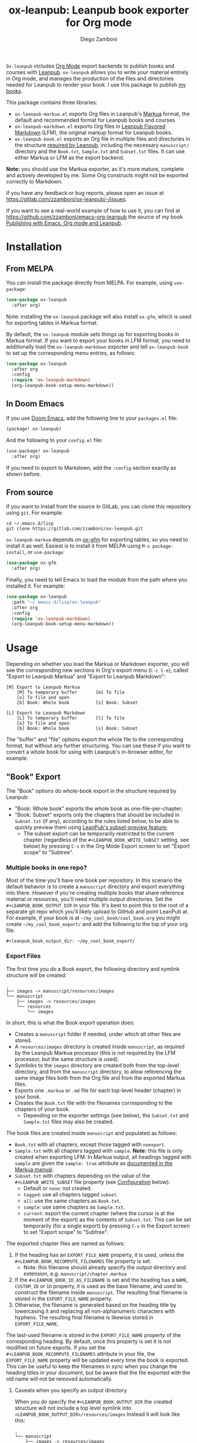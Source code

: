 #+title: ox-leanpub: Leanpub book exporter for Org mode
#+author: Diego Zamboni
#+email: diego@zzamboni.org

[[https://melpa.org/#/ox-leanpub][file:https://melpa.org/packages/ox-leanpub-badge.svg]]

=Ox-leanpub= includes [[https://orgmode.org/][Org Mode]] export backends to publish books and courses with [[https://leanpub.com/][Leanpub]]. =ox-leanpub= allows you to write your material entirely in Org mode, and manages the production of the files and directories needed for Leanpub to render your book. I use this package to publish [[https://leanpub.com/u/zzamboni][my books]].

This package contains three libraries:

- =ox-leanpub-markua.el= exports Org files in Leanpub's [[https://leanpub.com/markua/read][Markua]] format, the default and recommended format for Leanpub books and courses
- =ox-leanpub-markdown.el= exports Org files in [[https://leanpub.com/lfm/read][Leanpub Flavored Markdown]] (LFM), the original markup format for Leanpub books.
- =ox-leanpub-book.el= exports an Org file in multiple files and directories in the structure [[https://leanpub.com/manual/read?#writing-your-book-in-github-mode][required by Leanpub]], including the necessary =manuscript/= directory and the =Book.txt=, =Sample.txt= and =Subset.txt= files. It can use either Markua or LFM as the export backend.

*Note:* you should use the Markua exporter, as it's more mature, complete and actively developed by me. Some Org constructs might not be exported correctly to Markdown.

If you have any feedback or bug reports, please open an issue at https://gitlab.com/zzamboni/ox-leanpub/-/issues.

If you want to see a real-world example of how to use it, you can find at https://github.com/zzamboni/emacs-org-leanpub the source of my book [[https://leanpub.com/emacs-org-leanpub][Publishing with Emacs, Org mode and Leanpub]].

* Table of Contents :toc:noexport:
- [[#installation][Installation]]
  - [[#from-melpa][From MELPA]]
  - [[#in-doom-emacs][In Doom Emacs]]
  - [[#from-source][From source]]
- [[#usage][Usage]]
  - [[#book-export]["Book" Export]]
  - [[#special-heading-tags][Special heading tags]]
  - [[#attributes][Attributes]]
  - [[#block-elements][Block elements]]
  - [[#exporting-books-and-courses][Exporting books and courses]]
  - [[#code-block-captions][Code block captions]]
  - [[#index-entries][Index entries]]
  - [[#calling-from-emacs-lisp][Calling from Emacs LISP]]
  - [[#configuration][Configuration]]
- [[#faq][FAQ]]
  - [[#headlines-below-a-certain-level-are-not-exported-correctly][Headlines below a certain level are not exported correctly]]
- [[#credits][Credits]]
- [[#check-out-my-books][Check out my books!]]
- [[#disclaimer][Disclaimer]]

* Installation

** From MELPA

You can install the package directly from MELPA. For example, using =use-package=:

#+begin_src emacs-lisp
  (use-package ox-leanpub
    :after org)
#+end_src

Note: installing the =ox-leanpub= package will also install =ox-gfm=, which is used for exporting tables in Markua format.

By default, the =ox-leanpub= module sets things up for exporting books in Markua format. If you want to export your books in LFM format, you need to additionally load the =ox-leanpub-markdown= exporter and tell =ox-leanpub-book= to set up the corresponding menu entries, as follows:

#+begin_src emacs-lisp
  (use-package ox-leanpub
    :after org
    :config
    (require 'ox-leanpub-markdown)
    (org-leanpub-book-setup-menu-markdown))
#+end_src

** In Doom Emacs

If you use [[https://github.com/hlissner/doom-emacs/][Doom Emacs]],  add the following line to your =packages.el= file:

#+begin_src emacs-lisp
(package! ox-leanpub)
#+end_src

And the following to your =config.el= file:

#+begin_src emacs-lisp
(use-package! ox-leanpub
  :after org)
#+end_src

If you need to export to Markdown, add the =:config= section exactly as shown before.

** From source

If you want to install from the source in GitLab, you can clone this repository using =git=. For example:

#+begin_src shell
  cd ~/.emacs.d/lisp
  git clone https://gitlab.com/zzamboni/ox-leanpub.git
#+end_src

=ox-leanpub-markua= depends on  [[https://github.com/larstvei/ox-gfm][ox-gfm]] for exporting tables, so you need to install it as well. Easiest is to install it from MELPA using =M-x package-install=, or =use-package=:

#+begin_src emacs-lisp
    (use-package ox-gfm
      :after org)
#+end_src

Finally, you need to tell Emacs to load the module from the path where you installed it. For example:

#+begin_src emacs-lisp
  (use-package ox-leanpub
    :path "~/.emacs.d/lisp/ox-leanpub"
    :after org
    :config
    (require 'ox-leanpub-markdown)
    (org-leanpub-book-setup-menu-markdown))
#+end_src

* Usage

Depending on whether you load the Markua or Markdown exporter, you will see the corresponding new sections in Org's export menu (~C-c C-e~), called "Export to Leanpub Markua" and "Export to Leanpub Markdown":

#+begin_example
[M] Export to Leanpub Markua
    [M] To temporary buffer       [m] To file
    [o] To file and open
    [b] Book: Whole book          [s] Book: Subset

[L] Export to Leanpub Markdown
    [L] To temporary buffer       [l] To file
    [o] To file and open
    [b] Book: Whole book          [s] Book: Subset
#+end_example

The "buffer" and "file" options export the whole file to the corresponding format, but without any further structuring. You can use these if you want to convert a whole book for using with Leanpub's in-browser editor, for example.

** "Book" Export
The "Book" options do whole-book export in the structure required by Leanpub:
- "Book: Whole book" exports the whole book as one-file-per-chapter;
- "Book: Subset" exports only the chapters that should be included in =Subset.txt= (if any), according to the rules listed below, to be able to quickly preview them using [[http://help.leanpub.com/en/articles/3025574-i-only-want-to-do-preview-of-a-specific-part-of-my-book-how-do-i-so-a-subset-preview][LeanPub's subset-preview feature]];
  + The subset export can be temporarily restricted to the current chapter (regardless of the =#+LEANPUB_BOOK_WRITE_SUBSET= setting, see below) by pressing =C-s= in the Org Mode Export screen to set "Export scope" to "Subtree".

*** Multiple books in one repo?
:PROPERTIES:
:CUSTOM_ID: multiple-books-in-one-repo-
:END:
Most of the time you'll have one book per repository. In this scenario the default behavior is to create a =manuscript= directory and export everything into there. /However/ if you're creating multiple books that share reference material or resources, you'll need multiple output directories. Set the =#+LEANPUB_BOOK_OUTPUT_DIR= in your file. It's best to point this to the root of a separate git repo which you'll likely upload to GitHub and point LeanPub at. For example, if your book is at =~/my_cool_book/cool_book.org= you might create =~/my_cool_book_export/= and add the following to the top of your org file.

#+begin_src
#+leanpub_book_output_dir: ~/my_cool_book_export/
#+end_src

*** Export Files
The first time you do a Book export, the following directory and symlink structure will be created:

#+begin_example
  .
  ├── images -> manuscript/resources/images
  └── manuscript
      ├── images -> resources/images
      └── resources
          └── images
#+end_example


In short, this is what the Book export operation does:

- Creates a =manuscript= folder if needed, under which all other files are stored.
- A =resources/images= directory is created inside =manuscript=, as required by the Leanpub Markua processor (this is not required by the LFM processor, but the same structure is used).
- Symlinks to the =images= directory are created both from the top-level directory, and from the =manuscript= directory, to allow referencing the same image files both from the Org file and from the exported Markua files.
- Exports one =.markua= or =.md= file for each top-level header (chapter) in your book.
- Creates the =Book.txt= file with the filenames corresponding to the chapters of your book.
  - Depending on the exporter settings (see below), the =Subset.txt= and =Sample.txt= files may also be created.

The book files are created inside =manuscript= and populated as follows:

- =Book.txt= with all chapters, except those tagged with =noexport=.
- =Sample.txt= with all chapters tagged with =sample=. *Note:* this file is only created when exporting LFM. In Markua output, all headings tagged with =sample= are given the =sample: true= attribute as [[https://leanpub.com/markua/read#conditional-inclusion][documented in the Markua manual]].
- =Subset.txt= with chapters depending on the value of the =#+LEANPUB_WRITE_SUBSET= file property (see [[#configuration][Configuration]] below):
  - Default or =none=: not created.
  - =tagged=: use all chapters tagged =subset=.
  - =all=: use the same chapters as =Book.txt=.
  - =sample=: use same chapters as =Sample.txt=.
  - =current=: export the current chapter (where the cursor is at the moment of the export) as the contents of =Subset.txt=. This can be set temporarily (for a single export) by pressing =C-s= in the Export screen to set "Export scope" to "Subtree".


The exported chapter files are named as follows:
1. If the heading has an =EXPORT_FILE_NAME= property, it is used, unless the =#+LEANPUB_BOOK_RECOMPUTE_FILENAMES= file property is set.
  - Note: this filename should already specify the output directory and extension, e.g. =manuscript/chapter.markua=
2. If the =#+LEANPUB_BOOK_ID_AS_FILENAME= is set and the heading has a =NAME=, =CUSTOM_ID= or  =ID= property, it is used as the base filename, and used to construct the filename inside =manuscript=. The resulting final filename is stored in the =EXPORT_FILE_NAME= property.
3. Otherwise, the filename is generated based on the heading title by lowercasing it and replacing all non-alphanumeric characters with hyphens. The resulting final filename is likewise stored in =EXPORT_FILE_NAME=.

The last-used filename is stored in the =EXPORT_FILE_NAME= property of the corresponding heading. By default, once this property is set it is not modified on future exports. If you set the =#+LEANPUB_BOOK_RECOMPUTE_FILENAMES= attribute in your file, the =EXPORT_FILE_NAME= property will be updated every time the book is exported. This can be useful to keep the filenames in sync when you change the heading titles in your document, but be aware that the file exported with the old name will not be removed automatically.

**** Caveats when you specify an output directory
:PROPERTIES:
:CUSTOM_ID: caveats-when-you-specify-an-output-directory
:END:
When you /do/ specify the =#+LEANPUB_BOOK_OUTPUT_DIR= the created structure will not include a top level symlink into =<LEANPUB_BOOK_OUTPUT_DIR>/resources/images= Instead it will look like this:

#+begin_example
  .
  └── manuscript
      ├── images -> resources/images
      └── resources
          └── images
#+end_example

The top level symlink is omitted because it is assumed that you'll be exporting multiple books from this directory and it would be problematic if the =images= symlink just pointed to whichever one you exported last.

** Special heading tags

If a heading has the =frontmatter=, =mainmatter= or =backmatter= tags, the [[https://leanpub.com/markua/read#directives][corresponding directive]] (they work in both Markdown and Markup modes) is inserted in the output, before the headline. This way, you only need to tag the first chapter of the front, main, and backmatter, respectively.

If a level-1 heading has the =part= tag, it is exported as a part heading ("# Title #" in [[https://leanpub.com/markua/read#headings][Markua]], "-# Title" in [[https://leanpub.com/lfm/read#leanpub-auto-parts][LFM]]).

If a heading has the =sample= tag in a Markua export, the [[https://leanpub.com/markua/read#conditional-inclusion][conditional attribute]] ={sample: true}= is inserted before the heading in the output, to indicate that the section should be included in the book sample generated by Leanpub. If a heading has the =sample= tag in a Markdown export, the corresponding chapter is added to the =Sample.txt= file.

If a heading has the =nobook= tag, the [[https://leanpub.com/markua/read#conditional-inclusion][conditional attribute]] ={book: false}= is inserted before the heading in the output, to indicate that the section should not be included in the book. You can specify both the =nobook= and =sample= tags to flag a section which should only be included in the sample. The =nobook= tag has no effect in Markdown exports.

*Note:* =noexport= and =nobook= are similar but have different semantics. =noexport= is interpreted by Org when exporting your file, and it completely omits the corresponding headings from the output, whereas =nobook= includes the text, but flags it accordingly for Leanpub to ignore it when rendering the final book.

** Attributes

Both LFM and Leanpub support specifying attributes for different elements using /attribute lines/. Both =ox-leanpub-markua= and =ox-leanpub-markdown= support specifying attributes as follows:

- An element's =#+NAME=, =ID= or =CUSTOM_ID=, if specified, are used for the =id= attribute.
- An element's =#+CAPTION=, if specified, is used for the =caption= attribute in Markua and the =title= attribute in LFM (see [[#block-captions][Block Captions]] for details of how captions are produced in block elements).
- Other attributes can be specified in an =#+ATTR_LEANPUB= line before the corresponding element. The syntax is the same as for Org header arguments. These are merged with the previous one if specified. Attributes specified in =#+ATTR_LEANPUB= override those specified through other mechanisms.

Example:
#+begin_src org
,#+name: system-diagram
,#+caption: Architecture diagram
,#+attr_leanpub: :width 30%
[[file:images/diagram.png]]
#+end_src

Gets exported in Markua as:
#+begin_src text
{width: "30%", id: "system-diagram", caption: "Architecture diagram"}
![Architecture diagram](images/diagram.png)
#+end_src

And in LFM as:
#+begin_src text
{width="30%", id="system-diagram", title="Architecture diagram"}
![Architecture diagram](images/diagram.png)
#+end_src

** Block elements
:PROPERTIES:
:CUSTOM_ID: block-elements
:END:

=ox-leanpub= supports all Leanpub [[https://leanpub.com/markua/read#leanpub-auto-block-elements][block elements]] in Markua export:

| Block type              | Gets exported as              |
|-------------------------+-------------------------------|
| =#+begin/end_aside=       | ={aside}=                       |
| =#+begin/end_blockquote=  | ={blockquote}=                  |
| =#+begin/end_blurb=       | ={blurb}=                       |
| =#+begin/end_center=      | ={blurb, class: "center"}=      |
| =#+begin/end_discussion=  | ={blurb, class: "discussion"}=  |
| =#+begin/end_error=       | ={blurb, class: "error"}=       |
| =#+begin/end_exercise=    | ={blurb, class: "exercise"}=    |
| =#+begin/end_information= | ={blurb, class: "information"}= |
| =#+begin/end_note=        | ={blurb, class: "information"}= |
| =#+begin/end_question=    | ={blurb, class: "question"}=    |
| =#+begin/end_quote=       | ={blockquote}=                  |
| =#+begin/end_tip=         | ={blurb, class: "tip"}=         |
| =#+begin/end_warning=     | ={blurb, class: "warning"}=     |

You can specify a [[https://leanpub.com/markua/read#leanpub-auto-using-extension-attributes-on-blurbs-to-add-icon-support][custom icon]] for a block using the =:icon= attribute in an =#+ATTR_LEANPUB= line. For example:

#+begin_src org
,#+ATTR_LEANPUB: :icon github
,#+begin_tip
Tip with a GitHub icon instead of the default.
,#+end_tip
#+end_src

You can change the default icon for a block for the whole document, or you can even define your own block types, by using =#+MARKUA_BLOCK= lines. The syntax is:

#+begin_src org
,#+MARKUA_BLOCK: blockname [:class classname] [:icon iconname]
#+end_src

Where =blockname= and at least one of =:class= or =:icon= needs to be specified:
- =blockname= is the name of the block to define. Can be one of the existing block names (to redefine it) or a new one.
- =classname= (optional) is the name of an existing supported Markua block class (as listed in the table above). It can be omitted to use a plain ={blurb}= block.
- =iconname= (optional) is a [[https://leanpub.com/markua/read#leanpub-auto-using-extension-attributes-on-blurbs-to-add-icon-support][valid icon name]] to use for the block.

You can define multiple block types, each on their own =#+MARKUA_BLOCK= line. For example, you can change the default icon of =tip= blocks to be a lightbulb instead of the default key icon:

#+begin_src org
,#+MARKUA_BLOCK: tip :class tip :icon lightbulb

,#+begin_tip
Tip with a lightbulb!
,#+end_tip
#+end_src

You can also define completely new block types:

#+begin_src org
,#+MARKUA_BLOCK: leanpub :icon leanpub

,#+begin_leanpub
Leanpub block!
,#+end_leanpub
#+end_src

*** Block captions
:PROPERTIES:
:CUSTOM_ID: block-captions
:END:

If a =#+CAPTION= is specified for a block, it is exported as a headline at the top of the block. By default, the level of the headline is one below the current level (e.g. if the block is under a level-2 headline, its caption will be produced as a level-3 headline). You can configure this for the whole document by setting the =#+MARKUA_BLOCK_CAPTION_LEVEL= option, or for individual blocks by specifying the =:caption-level= option in the =#+ATTR_LEANPUB= line. Valid values for this option are:

- =same=: the caption will be produced as a same-level headline;
- A number 1-9: the caption will be produced as a headline of the specified level;
- =below= (or anything else): default behavior, caption will be produced at one level below the current one.

** Exporting books and courses

Leanpub Markua supports exporting both books and courses. The results are largely the same, currently with one exception:

- Org blocks of type =exercise= (=#+begin_exercise= / =#+end_exercise=) are exported as [[https://leanpub.com/markua/read#leanpub-auto-syntactic-sugar-for-specific-blurb-classes-d-e-i-q-t-w-x]["X>" blurbs]] in books, and as [[https://leanpub.com/markua/read#leanpub-auto-quizzes-and-exercises][{exercise} blocks]] in courses.

You can tell =ox-leanpub-markua= how your buffer should be exported by setting the =#+MARKUA_EXPORT_TYPE= option. Its default value is ="book"=. If you are exporting a course, set it as follows:

#+begin_src org
,#+MARKUA_EXPORT_TYPE: course
#+end_src

You can also set this parameter for an individual block by specifying the =:export-type= argument in =#+ATTR_LEANPUB=, as follows:

#+begin_src org
,#+ATTR_LEANPUB: :export-type course
,#+begin_exercise
 ...
,#+end_exercise
#+end_src

** Code block captions

Normally, a caption for a code block is specified using the standard =#+CAPTION= attribute, like this:

#+begin_src org
,#+caption: My code block
,#+begin_src bash
echo "Hi"
,#+end_src
#+end_src

You can configure =ox-leanpub-markua= to automatically generate the caption using the =:tangle= or =:noweb-ref= attributes, if present, using the =#+MARKUA_TANGLE_CAPTION= and =#+MARKUA_NOWEB_REF_CAPTION= options. Either or both of them can be specified. The format of the generated captions can be configured, see [[#configuration][Configuration]] below for the details. *Note:* generating captions based on =:tangle= or =:noweb-ref= only works if the =org-export-use-babel= variable is set to =nil=. This is due to a limitation in =org-export= (the code block headers are not visible to the exporter if this variable is =t=, since they are processed before).

Even when these options are enabled, a manually specified =#+CAPTION= will always take precedence.

** Index entries

Leanpub supports producing indices [[https://community.leanpub.com/t/first-version-of-index-entry-support-is-live-only-for-markua-0-30-books/3859][for books using Markua 0.30]], so =ox-leanpub-markua= exports [[https://orgmode.org/manual/Generating-an-index.html][Org-mode index entries]] using the ={i:...}= syntax used by Markua. The value given to =#+INDEX= will be passed as-is into the ={i:...}= attributes (including any formatting markup, which needs to be provided in Markua format), with one exception: for =see= and =seealso= entries, the format should be =see=otherentry= or =seealso=otherentry=, and it will be converted to the correct syntax on export. The value given to =#+INDEX= must not be enclosed in quotes, but the value passed to =see= or =seealso= may be enclosed in quotes. Separators such as ~!~ and ~|~ must be escaped with a backslash.

| *Org-mode source*          | *Exported Markua*             |
| =#+INDEX: "hello"=         | error                       |
| =#+INDEX: hello=           | ={i: "hello"}=                |
| =#+INDEX: Zamboni, Diego=  | ={i: "Zamboni, Diego"}=       |
| =#+INDEX: Yahoo\!=         | ={i: "Yahoo\!"}=              |
| =#+INDEX: *hello*=         | ={i: "*hello*"}=                |
| =#+INDEX: **hello**=       | ={i: "**hello**"}=              |
| =#+INDEX: hello!Diego=     | ={i: "hello!Diego"}=          |
| =#+INDEX: hello!*Diego*=   | ={i: "hello!*Diego*"}=        |
| =#+INDEX: hello!**Diego**= | ={i: "hello!**Diego**"}=      |
| =#+INDEX: Diego¦see=hello= | ={i: "Diego¦see{i:'hello'}"}= |

** Calling from Emacs LISP

There are multiple endpoints which can be useful when calling from Emacs LISP, for example from hooks to automatically export the book under certain conditions. Some of the most useful are:

- =org-leanpub-book-export-markdown= and =org-leanpub-book-export-markua=: both can be called without arguments, and export the whole book in the corresponding format.

** Configuration
:PROPERTIES:
:CUSTOM_ID: configuration
:END:

The modules provide reasonable defaults, but you can configure some parameters by specifying keywords at the top of your Org file. The following are recognized:

| *Keyword*                            | *Default value*    | *Description*                                                                                                                                                                                                                                                                               |
| =#+LEANPUB_BOOK_ID_AS_FILENAME=      | =nil=              | If set (regardless of its value), use a heading's =NAME=, =CUSTOM_ID= or =ID= properties (if it has them) to construct the output filename, instead of always using the title.                                                                                                                  |
| =#+LEANPUB_BOOK_OUTPUT_DIR=          | "manuscript"     | Subdirectory where the exported files will be created. See [[#multiple-books-in-one-repo-][Multiple books in one repo?]] and [[#caveats-when-you-specify-an-output-directory][Caveats when you specify an output directory]] if you use this.                                                                                                                                  |
| =#+LEANPUB_BOOK_RECOMPUTE_FILENAMES= | =nil=              | If set (regardless of its value), update =EXPORT_FILE_NAME= for all headings on each export, based on the title. Note that if a chapter title has changed since the last export, it will be exported to a new filename, but the old file will not be deleted, you need to do this manually. |
| =#+LEANPUB_BOOK_WRITE_SUBSET=        | "none"           | What to write to the =Subset.txt= file. Possible values: =none=, =tagged=, =all=, =sample=, =current=.                                                                                                                                                                                                |
| =#+MARKUA_BLOCK=                     | =nil=              | Redefine or define a new block type. See [[#block-elements][Block Elements]] for the syntax details.                                                                                                                                                                                                           |
| =#+MARKUA_EXPORT_TYPE=               | "book"           | (only for Markua export) Determines the type of export being done. Valid values are "book" and "course".                                                                                                                                                                                  |
| =#+MARKUA_NOWEB_REF_CAPTION=         | =nil=              | (only for Markua export) If set (regardless of its value), use the value of the =:noweb-ref= header argument for the caption of source code blocks. For this to work, the =org-export-use-babel= variable must be set to =nil=.                                                                 |
| =#+MARKUA_NOWEB_REF_CAPTION_FMT=     | "«%s»≡"          | Format to use for captions generated from the =:noweb-ref= attribute. The string =%s= is replaced by the =:noweb-ref= value. The default value can be used (depending on the formatting of your book) to emulate the default output format produced by [[https://en.wikipedia.org/wiki/Noweb][noweb]].                                   |
| =#+MARKUA_TANGLE_CAPTION=            | nil              | (only for Markua export) If set (regardless of its value), use the value of the =:tangle= header argument for the caption of source code blocks. For this to work, the =org-export-use-babel= variable must be set to =nil=.                                                                    |
| =#+MARKUA_TANGLE_CAPTION_FMT=        | "[%s]"           | Format to use for captions generated from the =:tangle= attribute. The string =%s= is replaced by the =:tangle= value.                                                                                                                                                                          |
| =#+MARKUA_TANGLE_NOWEB_CAPTION_FMT=  | "[%1$s] «%2$s»≡" | Format to use when both =:noweb-ref= and =:tangle= are used to generate the caption. The string =%1$s= is replaced by the value of =:tangle=, and =%2$s= by the value of =:noweb-ref=.                                                                                                                |

* FAQ

** Headlines below a certain level are not exported correctly

This is controlled by the Org-mode [[https://orgmode.org/manual/Export-Settings.html#index-org_002dexport_002dheadline_002dlevels]["H" export option]]. Its default value is 3, which causes all lower-level headlines to be exported as lists instead. To fix this, you have to increase the value of this option.

This can be done in each file with a line like this:
#+begin_src org
,#+options: h:9
#+end_src
You can also change its default by setting the =org-export-headline-levels= variable.

* Credits

- The original version of =ox-leanpub-markdown.el= was written by [[http://juanreyero.com/open/ox-leanpub/index.html][Juan Reyero]] as =ox-leanpub.el= and is still available at https://github.com/juanre/ox-leanpub. I made many changes to fix some bugs and process additional markup elements, and =ox-leanpub-markua.el= is also derived from it. This repository started as a fork of the original, but given the amount of changes I have recreated it as a standalone repo, to avoid confusion.
- =ox-leanpub-book.el= was based originally on [[https://medium.com/@lakshminp/publishing-a-book-using-org-mode-9e817a56d144][code by Lakshmi Narasimhan]], but also heavily modified.
- =ox-leanpub-markua.el= delegates the work of exporting tables to [[https://github.com/larstvei/ox-gfm][ox-gfm]].

* Check out my books!

If you find this package useful, consider supporting me by purchasing my book [[https://leanpub.com/emacs-org-leanpub][Publishing with Emacs, Org Mode and Leanpub]], or any of my other [[https://leanpub.com/u/zzamboni][books at Leanpub]]!

* Disclaimer

I am not associated with Leanpub other than being a happy author. Leanpub is not responsible for this code.
